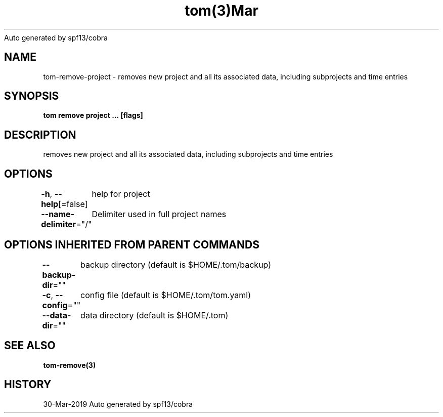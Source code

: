 .nh
.TH tom(3)Mar 2019
Auto generated by spf13/cobra

.SH NAME
.PP
tom\-remove\-project \- removes new project and all its associated data, including subprojects and time entries


.SH SYNOPSIS
.PP
\fBtom remove project  ... [flags]\fP


.SH DESCRIPTION
.PP
removes new project and all its associated data, including subprojects and time entries


.SH OPTIONS
.PP
\fB\-h\fP, \fB\-\-help\fP[=false]
	help for project

.PP
\fB\-\-name\-delimiter\fP="/"
	Delimiter used in full project names


.SH OPTIONS INHERITED FROM PARENT COMMANDS
.PP
\fB\-\-backup\-dir\fP=""
	backup directory (default is $HOME/.tom/backup)

.PP
\fB\-c\fP, \fB\-\-config\fP=""
	config file (default is $HOME/.tom/tom.yaml)

.PP
\fB\-\-data\-dir\fP=""
	data directory (default is $HOME/.tom)


.SH SEE ALSO
.PP
\fBtom\-remove(3)\fP


.SH HISTORY
.PP
30\-Mar\-2019 Auto generated by spf13/cobra
